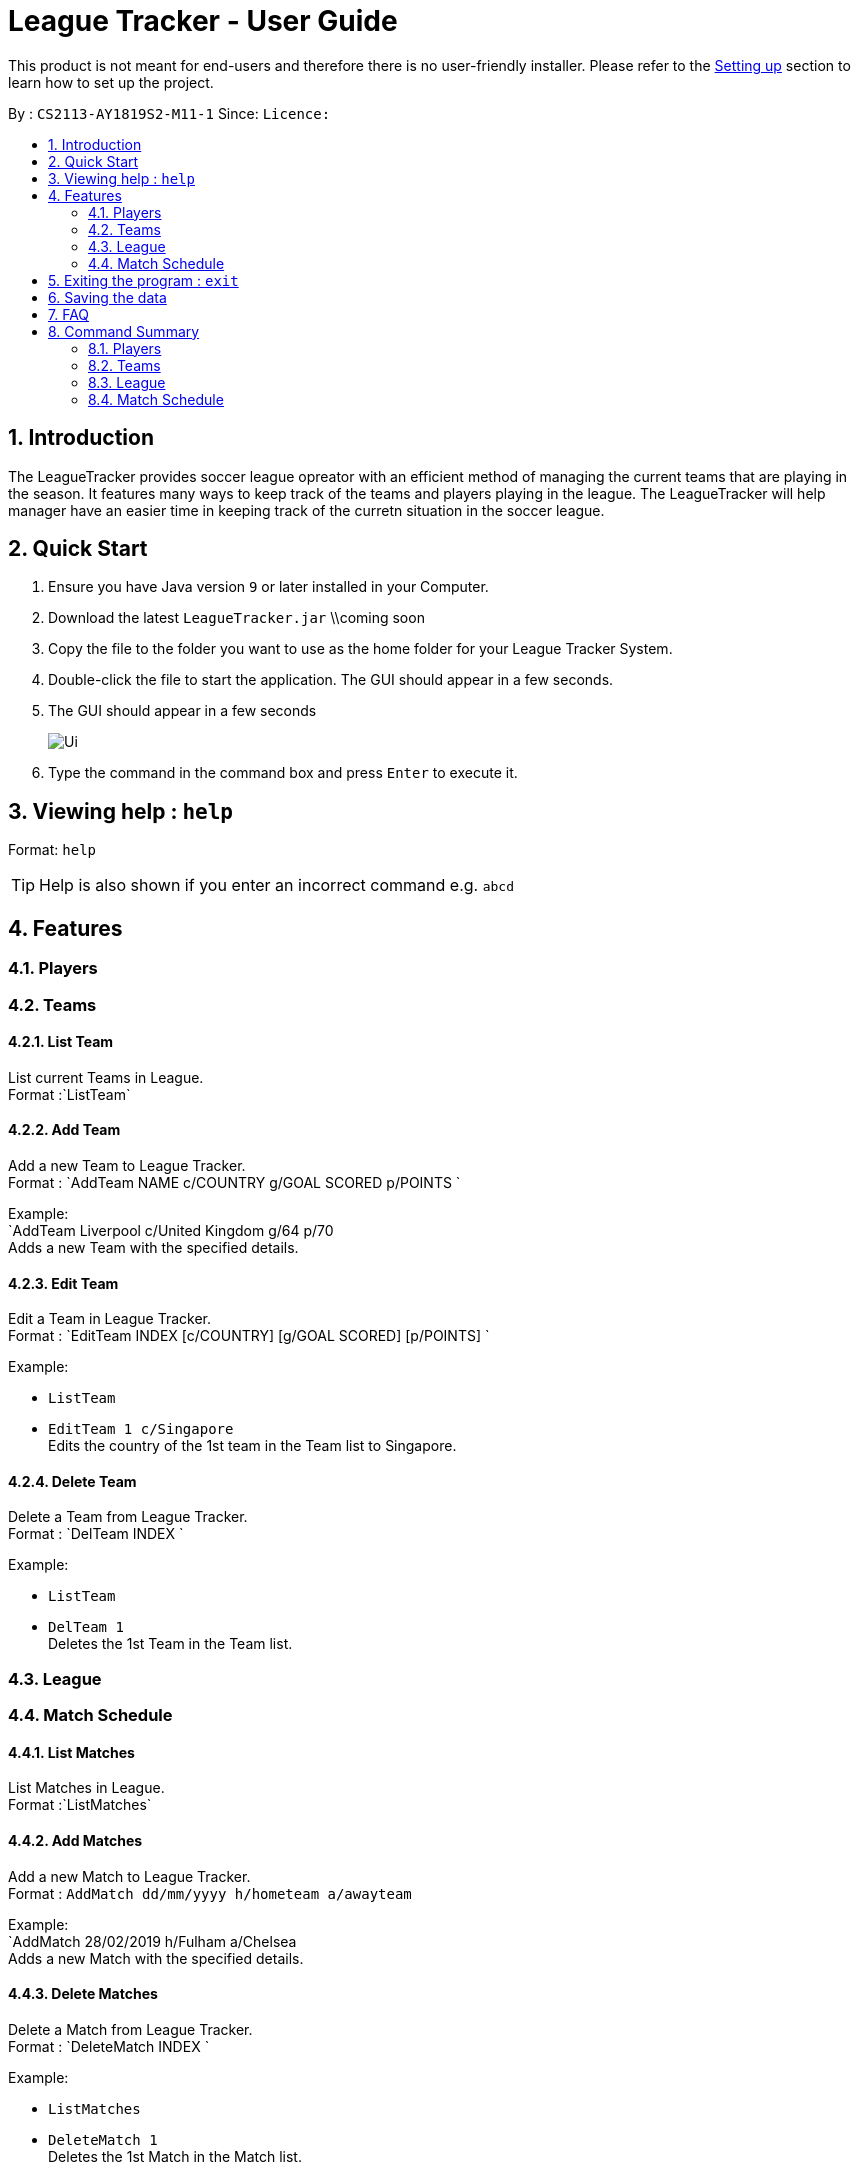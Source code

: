 = League Tracker - User Guide
:site-section: UserGuide
:toc:
:toc-title:
:toc-placement: preamble
:sectnums:
:imagesDir: images
:stylesDir: stylesheets
:xrefstyle: full
:experimental:
ifdef::env-github[]
:tip-caption: :bulb:
:note-caption: :information_source:
endif::[]

This product is not meant for end-users and therefore there is no user-friendly installer.
Please refer to the <<DeveloperGuide#setting-up, Setting up>> section to learn how to set up the project.

By : `CS2113-AY1819S2-M11-1`	Since: `` Licence:``

== Introduction

The LeagueTracker provides soccer league opreator with an efficient method of managing the current teams that are playing in the season. It features many ways to keep track of the teams and players playing in the league. The LeagueTracker will help manager have an easier time in keeping track of the curretn situation in the soccer league.

== Quick Start

.  Ensure you have Java version `9` or later installed in your Computer.
.  Download the latest `LeagueTracker.jar` \\coming soon
.  Copy the file to the folder you want to use as the home folder for your League Tracker System.
.  Double-click the file to start the application. The GUI should appear in a few seconds.
. The GUI should appear in a few seconds
+
image::Ui.png[]
+
.  Type the command in the command box and press kbd:[Enter] to execute it.

== Viewing help : `help`

Format: `help`

[TIP]
====
Help is also shown if you enter an incorrect command e.g. `abcd`
====

== Features

=== Players

=== Teams

==== List Team
List current Teams in League. +
Format :`ListTeam`

==== Add Team
Add a new Team to League Tracker. +
Format : `AddTeam NAME c/COUNTRY g/GOAL SCORED p/POINTS  `

Example: +
 `AddTeam Liverpool c/United Kingdom g/64 p/70 +
 Adds a new Team with the specified details.

==== Edit Team
Edit a Team in League Tracker. +
Format : `EditTeam INDEX [c/COUNTRY] [g/GOAL SCORED] [p/POINTS]  `

Example: +

* `ListTeam` +
* `EditTeam 1 c/Singapore` +
Edits the country of the 1st team in the Team list to Singapore.

==== Delete Team
Delete a Team from League Tracker. +
Format : `DelTeam INDEX  `

Example: +

* `ListTeam` +
* `DelTeam 1` +
Deletes the 1st Team in the Team list.

=== League

=== Match Schedule

==== List Matches
List Matches in League. +
Format :`ListMatches`

==== Add Matches
Add a new Match to League Tracker. +
Format : `AddMatch dd/mm/yyyy h/hometeam a/awayteam`

Example: +
 `AddMatch 28/02/2019 h/Fulham a/Chelsea +
 Adds a new Match with the specified details.
 
==== Delete Matches
Delete a Match from League Tracker. +
Format : `DeleteMatch INDEX  `

Example: +

* `ListMatches` +
* `DeleteMatch 1` +
Deletes the 1st Match in the Match list.

== Exiting the program : `exit`

Exits the program. +
Format: `exit`

== Saving the data

League tracker data are saved in the hard disk automatically after any command that changes the data.

There is no need to save manually. league tracker data are saved in a file called `addressbook.txt` in the project root folder.

== FAQ

Q: How do I transfer my data to another Computer?
A: Install the app in the other computer and overwrite the empty data file it creates with the file that contains the data of your previous LeagueTracker folder.

== Command Summary

=== Players

=== Teams
*List Team in League* : `ListTeam`
*Add Team to League* : `AddTeam`
*Edit Team's Profile* : `EditTeam`
*Delete Team from League* : `DelTeam`

=== League

=== Match Schedule
